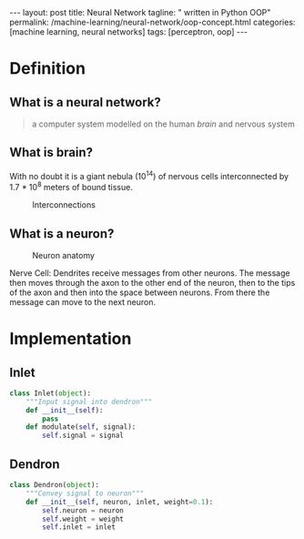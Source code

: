 #+BEGIN_EXPORT html
---
layout: post
title: Neural Network
tagline: " written in Python OOP"
permalink: /machine-learning/neural-network/oop-concept.html
categories: [machine learning, neural networks]
tags: [perceptron, oop]
---
#+END_EXPORT

#+STARTUP: showall
#+OPTIONS: tags:nil num:nil \n:nil @:t ::t |:t ^:{} _:{} *:t
#+TOC: headlines 2
#+PROPERTY:header-args :results output :exports code :eval no-export

* Definition

** What is a neural network?
   #+BEGIN_QUOTE
   a computer system modelled on the human /brain/ and nervous system
   #+END_QUOTE

** What is brain?
   With no doubt it is a giant nebula (10^{14}) of nervous cells
   interconnected by 1.7 * 10^{8} meters of bound tissue.
   #+CAPTION: Interconnections
   #+ATTR_HTML: :alt How it looks like :title A raw sketch
   [[http://0--key.github.io/assets/img/neural_networks/white_matter.jpg]]

** What is a neuron?
   #+CAPTION: Neuron anatomy
   #+ATTR_HTML: :alt How it looks like :title A raw sketch
   [[http://0--key.github.io/assets/img/neural_networks/neuron_anatomy.jpg]]

   Nerve Cell: Dendrites receive messages from other neurons. The
   message then moves through the axon to the other end of the neuron,
   then to the tips of the axon and then into the space between
   neurons. From there the message can move to the next neuron.


* Implementation

** Inlet
   #+BEGIN_SRC python :session nn
     class Inlet(object):
         """Input signal into dendron"""
         def __init__(self):
             pass
         def modulate(self, signal):
             self.signal = signal
   #+END_SRC

** Dendron
   #+BEGIN_SRC python :session nn
     class Dendron(object):
         """Convey signal to neuron"""
         def __init__(self, neuron, inlet, weight=0.1):
             self.neuron = neuron
             self.weight = weight
             self.inlet = inlet
   #+END_SRC

   #+RESULTS:


* Scratches                                                        :noexport:
  In an initial form the perceptron is a single-layer neural
  network, which has no any hidden units among input and output.

